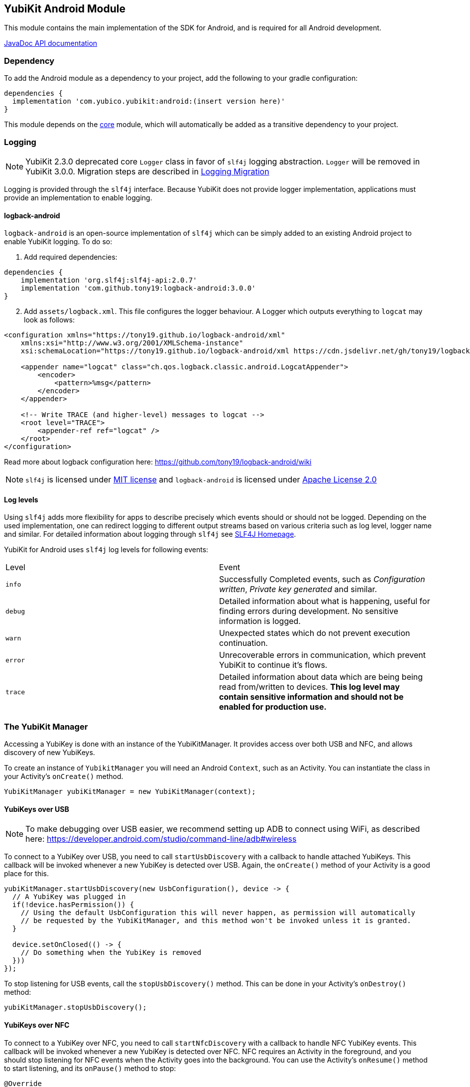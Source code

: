 == YubiKit Android Module
This module contains the main implementation of the SDK for Android, and is
required for all Android development.

https://developers.yubico.com/yubikit-android/JavaDoc/android/latest/[JavaDoc API documentation]


=== Dependency
To add the Android module as a dependency to your project, add the following to
your gradle configuration:

[source,groovy]
----
dependencies {
  implementation 'com.yubico.yubikit:android:(insert version here)'
}
----

This module depends on the link:../core/[core] module, which will automatically
be added as a transitive dependency to your project.


=== Logging

NOTE: YubiKit 2.3.0 deprecated core `Logger` class in favor of `slf4j` logging abstraction. `Logger` will be removed in YubiKit 3.0.0. Migration steps are described in link:../doc/Logging_Migration.adoc[Logging Migration]

Logging is provided through the `slf4j` interface. Because YubiKit does not provide logger implementation, applications must provide an implementation to enable logging.

==== logback-android

`logback-android` is an open-source implementation of `slf4j` which can be simply added to an existing Android project to enable YubiKit logging. To do so:

. Add required dependencies:
[source,groovy]
----
dependencies {
    implementation 'org.slf4j:slf4j-api:2.0.7'
    implementation 'com.github.tony19:logback-android:3.0.0'
}
----
[arabic,start=2]
. Add `assets/logback.xml`. This file configures the logger behaviour. A Logger which outputs everything to `logcat` may look as follows:
[source,xml]
----
<configuration xmlns="https://tony19.github.io/logback-android/xml"
    xmlns:xsi="http://www.w3.org/2001/XMLSchema-instance"
    xsi:schemaLocation="https://tony19.github.io/logback-android/xml https://cdn.jsdelivr.net/gh/tony19/logback-android/logback.xsd" >

    <appender name="logcat" class="ch.qos.logback.classic.android.LogcatAppender">
        <encoder>
            <pattern>%msg</pattern>
        </encoder>
    </appender>

    <!-- Write TRACE (and higher-level) messages to logcat -->
    <root level="TRACE">
        <appender-ref ref="logcat" />
    </root>
</configuration>
----
Read more about logback configuration here: https://github.com/tony19/logback-android/wiki
[arabic,start=3]

NOTE: `slf4j` is licensed under link:https://www.slf4j.org/license.html[MIT license] and `logback-android` is licensed under link:https://github.com/tony19/logback-android/blob/main/LICENSE[Apache License 2.0]

==== Log levels
Using `slf4j` adds more flexibility for apps to describe precisely which events should or should not be logged. Depending on the used implementation, one can redirect logging to different output streams based on various criteria such as log level, logger name and similar. For detailed information about logging through `slf4j` see link:https://www.slf4j.org/[SLF4J Homepage].

YubiKit for Android uses `slf4j` log levels for following events:

|===
|Level |Event
|`info`|Successfully Completed events, such as _Configuration written_, _Private key generated_ and similar.
|`debug`|Detailed information about what is happening, useful for finding errors during development. No sensitive information is logged.
|`warn`|Unexpected states which do not prevent execution continuation.
|`error`|Unrecoverable errors in communication, which prevent YubiKit to continue it's flows.
|`trace`|Detailed information about data which are being being read from/written to devices. **This log level may contain sensitive information and should not be enabled for production use.**
|===

=== The YubiKit Manager
Accessing a YubiKey is done with an instance of the YubiKitManager. It provides
access over both USB and NFC, and allows discovery of new YubiKeys.

To create an instance of `YubikitManager` you will need an Android `Context`,
such as an Activity. You can instantiate the class in your Activity's
`onCreate()` method.

[source,java]
----
YubiKitManager yubiKitManager = new YubiKitManager(context);
----

==== YubiKeys over USB
NOTE: To make debugging over USB easier, we recommend setting up ADB to connect
using WiFi, as described here:
https://developer.android.com/studio/command-line/adb#wireless

To connect to a YubiKey over USB, you need to call `startUsbDiscovery` with a callback to handle
attached YubiKeys. This callback will be invoked whenever a new YubiKey is detected over USB.
Again, the `onCreate()` method of your Activity is a good place for this.

[source,java]
----
yubiKitManager.startUsbDiscovery(new UsbConfiguration(), device -> {
  // A YubiKey was plugged in
  if(!device.hasPermission()) {
    // Using the default UsbConfiguration this will never happen, as permission will automatically
    // be requested by the YubiKitManager, and this method won't be invoked unless it is granted.
  }

  device.setOnClosed(() -> {
    // Do something when the YubiKey is removed
  }))
});
----

To stop listening for USB events, call the `stopUsbDiscovery()` method. This can
be done in your Activity's `onDestroy()` method:

[source,java]
----
yubiKitManager.stopUsbDiscovery();
----

==== YubiKeys over NFC
To connect to a YubiKey over NFC, you need to call `startNfcDiscovery` with a callback to handle NFC
YubiKey events. This callback will be invoked whenever a new YubiKey is detected over NFC.
NFC requires an Activity in the foreground, and you should stop listening for NFC events when the
Activity goes into the background. You can use the Activity's `onResume()` method to start listening,
and its `onPause()` method to stop:

[source,java]
----
@Override
public void onResume() {
  super.onResume();
  try {
    yubiKitManager.startNfcDiscovery(new NfcConfiguration(), this, device -> {
      // A YubiKey was brought within NFC range
    });
  } catch (NfcNotAvailableException e) {
    if (e.isDisabled()) {
      // show a message that user needs to turn on NFC for this feature
    } else {
      // NFC is not available so this feature does not work on this device
    }
  }
}

@Override
public void onPause() {
  yubiKitManager.stopNfcDiscovery(this);
  super.onPause();
}
----

===== NFC timeouts
NFC connection times out after `timeout` value of `NfcConfiguration()` object. Some operations which run on the YubiKey, for example generation of RSA keys, can take long time to complete. To avoid timeouts, start NFC discovery with configuration with reasonable timeout value.

[source,java]
----
    ...
    yubiKitManager.startNfcDiscovery(
        new NfcConfiguration().setTimeout(25000), // 25 seconds
    ...
----


==== Opening a connection
Regardless of if you are using USB or NFC, you need to open a connection to the
YubiKey to do anything with it. A YubiKeyDevice manages its own worker thread in which all
communication with the Connection should be done. Interaction with a Connection is done within a
Callback, and the Connection is automatically closed once the Callback completes.

There are different types of connections, which
can be used for different applications. Here is an example of opening a
SmartCardConnection and doing some low-level communication with it. In practice
you will more likely use one of the Session classes defined in the other
modules.

[source,java]
----
// Request a new SmartCardConnection:
device.requestConnection(SmartCardConnection.class, result -> {
  // The result is a Result<SmartCardConnection, IOException>, which represents either a successful connection, or an error.
  try {
    SmartCardConnection connection = result.getValue();  // This may throw an IOException
    // The SmartCardProtocol offers a the ability of sending APDU-based smartcard commands
    SmartCardProtocol protocol = new SmartCardProtocol(connection);
    byte[] aid = new byte[] {0xA0, 0x00, 0x00, 0x03, 0x08};
    protocol.select(aid);  // Select a smartcard application (this may throw an ApplicationNotFoundException)
    protocol.sendAndReceive(new Apdu(0x00, 0xA4, 0x00, 0x00)));
  } catch(ApplicationNotFoundException | IOException e) {
    // Handle errors
  }
});
----


=== UI elements
The module provides some re-usable components which can be useful for
implementing common functionality.

==== The YubiKey Prompt Activity
An Android Activity dialog which prompts the user to connect their YubiKey, and
performs some action with it. To use, implement a `YubiKeyPromptAction`, and
specify it in an Intent to start the `YubiKeyPromptActivity`. The action
returns a result which the Activity will pass back to the caller. Arguments to
the action can be passed as extras to the Activity. The
`YubiKeyPromptConnectionAction` class can be used when a specific type of
connection is required:

[source,java]
----
//MyAction.java
public class MyAction extends YubiKeyPromptConnectionAction<SmartCardConnection>(SmartCardConnection.class) {
  @Override
  void onYubiKeyConnection(SmartCardConnection connection, Bundle extras, CommandState commandState, Callback<Pair<Integer, Intent>> callback) {
    // Read out a certificate using the PIV module:
    PivSession session = new PivSession(connection);
    X509Certificate certificate = session.getCertificate(Slot.AUTHENTICATION);
    Intent result = new Intent();
    result.putExtra("EXTRA_CERTIFICATE", certificate.getEncoded());
    callback.invoke(new Pair<>(Activity.RESULT_OK, result));
  }
}
----


==== The OTP Activity
A specialized YubiKey Prompt Activity used to read out an OTP over the keyboard
interface (or from the NFC NDEF payload). It does not require a separate Action.

[source,java]
----
startActivityForResult(new Intent(context, OtpActivity.class), requestCode);

...

@Override
public void onActivityResult(int requestCode, int resultCode, Intent data) {
  if(resultCode == Activity.RESULT_OK) {
    String otp = data.getStringExtra(OtpActvity.EXTRA_OTP);
  }
}
----

==== Overriding resources
Client applications can override colors and string resources of the YubiKey Prompt and OTP activities.

For example, to change a background color of the yubikit prompt dialogs, add a color resource to your application:

[source,xml]
----
<resources>
    <color name="yubikit_dialog_background">#DEBF90</color>
</resources>
----

We don't recommend overriding resources which are not marked as `public`.


